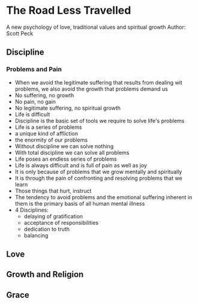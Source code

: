 * The Road Less Travelled
A new psychology of love, traditional values and spiritual growth
Author: Scott Peck

** Discipline
*** Problems and Pain
- When we avoid the legitimate suffering that results from dealing wit problems, we also avoid the growth that problems demand us
- No suffering, no growth
- No pain, no gain
- No legitimate suffering, no spiritual growth
- Life is difficult
- Discipline is the basic set of tools we require to solve life's problems
- Life is a series of problems
- a unique kind of affliction
- the enormity of our problems
- Without discipline we can solve nothing
- With total discipline we can solve all problems
- Life poses an endless series of problems
- Life is always difficult and is full of pain as well as joy
- It is only because of problems that we grow mentally and spiritually
- It is through the pain of confronting and resolving problems that we learn
- Those things that hurt, instruct
- The tendency to avoid problems and the emotional suffering inherent in them is the primary basis of all human mental illness
- 4 Disciplines:
  - delaying of gratification
  - acceptance of responsibilities
  - dedication to truth
  - balancing

** Love 

** Growth and Religion

** Grace

